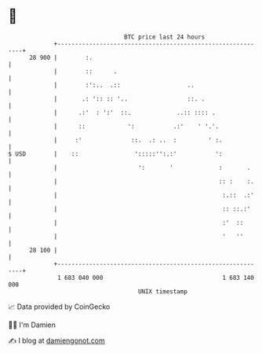 * 👋

#+begin_example
                                    BTC price last 24 hours                    
                +------------------------------------------------------------+ 
         28 900 |        :.                                                  | 
                |        ::      .                                           | 
                |        :':..  .::                   ..                     | 
                |       .: ':: :: '..                 ::. .                  | 
                |      .:'  : ':'  ::.             ..:: :::: .               | 
                |      ::            ':           .:'    ' '.'.              | 
                |     :'              ::.  .: ..  :         ' :.             | 
   $ USD        |    ::                ':::::'':.:'           ':             | 
                |                       ':       '             :       .     | 
                |                                              :: :    :.    | 
                |                                               :.::  .:'    | 
                |                                               :: ::.:'     | 
                |                                               :'  ::       | 
                |                                               '   ''       | 
         28 100 |                                                            | 
                +------------------------------------------------------------+ 
                 1 683 040 000                                  1 683 140 000  
                                        UNIX timestamp                         
#+end_example
📈 Data provided by CoinGecko

🧑‍💻 I'm Damien

✍️ I blog at [[https://www.damiengonot.com][damiengonot.com]]

